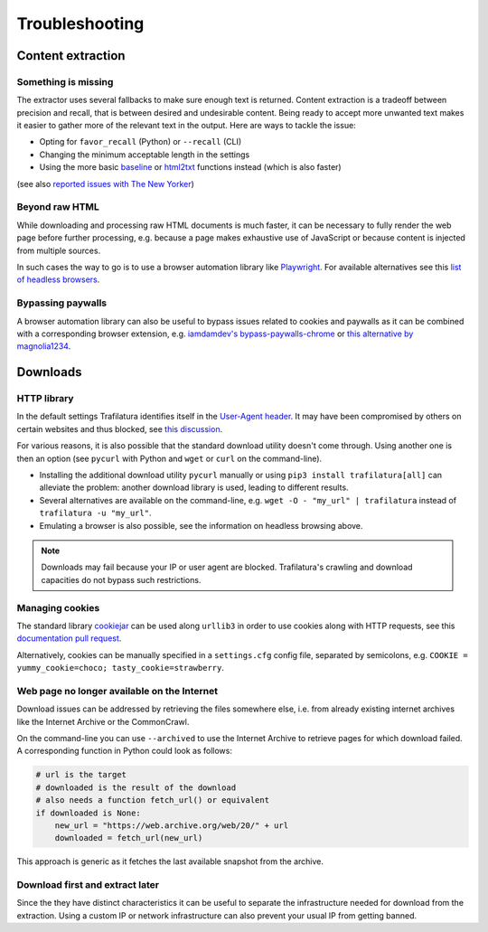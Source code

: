 Troubleshooting
===============

.. meta::
    :description lang=en:
        This page explains how to solve common issues about content extraction and downloads.
        They include missing content, paywalls, cookies, and networks.


Content extraction
------------------

Something is missing
^^^^^^^^^^^^^^^^^^^^

The extractor uses several fallbacks to make sure enough text is returned. Content extraction is a tradeoff between precision and recall, that is between desired and undesirable content. Being ready to accept more unwanted text makes it easier to gather more of the relevant text in the output. Here are ways to tackle the issue:

- Opting for ``favor_recall`` (Python) or ``--recall`` (CLI)
- Changing the minimum acceptable length in the settings
- Using the more basic `baseline <corefunctions.html#baseline>`_ or `html2txt <corefunctions.html#html2txt>`_ functions instead (which is also faster)

(see also `reported issues with The New Yorker <https://github.com/adbar/trafilatura/issues?q=is%3Aissue+newyorker>`_)


Beyond raw HTML
^^^^^^^^^^^^^^^

While downloading and processing raw HTML documents is much faster, it can be necessary to fully render the web page before further processing, e.g. because a page makes exhaustive use of JavaScript or because content is injected from multiple sources.

In such cases the way to go is to use a browser automation library like `Playwright <https://playwright.dev/python/>`_. For available alternatives see this `list of headless browsers <https://github.com/dhamaniasad/HeadlessBrowsers>`_.


Bypassing paywalls
^^^^^^^^^^^^^^^^^^

A browser automation library can also be useful to bypass issues related to cookies and paywalls as it can be combined with a corresponding browser extension, e.g. `iamdamdev's bypass-paywalls-chrome <https://github.com/iamadamdev/bypass-paywalls-chrome>`_ or `this alternative by magnolia1234 <https://gitlab.com/magnolia1234/bypass-paywalls-chrome-clean>`_.



Downloads
---------

HTTP library
^^^^^^^^^^^^

In the default settings Trafilatura identifies itself in the `User-Agent header <https://en.wikipedia.org/wiki/User-Agent_header>`_. It may have been compromised by others on certain websites and thus blocked, see `this discussion <https://www.webmasterworld.com/search_engine_spiders/5090863.htm>`_.

For various reasons, it is also possible that the standard download utility doesn't come through. Using another one is then an option (see ``pycurl`` with Python and ``wget`` or ``curl`` on the command-line).

- Installing the additional download utility ``pycurl`` manually or using ``pip3 install trafilatura[all]`` can alleviate the problem: another download library is used, leading to different results.
- Several alternatives are available on the command-line, e.g. ``wget -O - "my_url" | trafilatura`` instead of ``trafilatura -u "my_url"``.
- Emulating a browser is also possible, see the information on headless browsing above.

.. note::
    Downloads may fail because your IP or user agent are blocked. Trafilatura's crawling and download capacities do not bypass such restrictions.


Managing cookies
^^^^^^^^^^^^^^^^

The standard library `cookiejar <https://docs.python.org/3/library/http.cookiejar.html>`_ can be used along ``urllib3`` in order to use cookies along with HTTP requests, see this `documentation pull request <https://github.com/urllib3/urllib3/pull/2474/files>`_.

Alternatively, cookies can be manually specified in a ``settings.cfg`` config file, separated by semicolons, e.g. ``COOKIE = yummy_cookie=choco; tasty_cookie=strawberry``.


Web page no longer available on the Internet
^^^^^^^^^^^^^^^^^^^^^^^^^^^^^^^^^^^^^^^^^^^^

Download issues can be addressed by retrieving the files somewhere else, i.e. from already existing internet archives like the Internet Archive or the CommonCrawl.

On the command-line you can use ``--archived`` to use the Internet Archive to retrieve pages for which download failed. A corresponding function in Python could look as follows:

.. code-block:: python

    # url is the target
    # downloaded is the result of the download
    # also needs a function fetch_url() or equivalent
    if downloaded is None:
        new_url = "https://web.archive.org/web/20/" + url
        downloaded = fetch_url(new_url)

This approach is generic as it fetches the last available snapshot from the archive.


Download first and extract later
^^^^^^^^^^^^^^^^^^^^^^^^^^^^^^^^

Since the they have distinct characteristics it can be useful to separate the infrastructure needed for download from the extraction. Using a custom IP or network infrastructure can also prevent your usual IP from getting banned.


